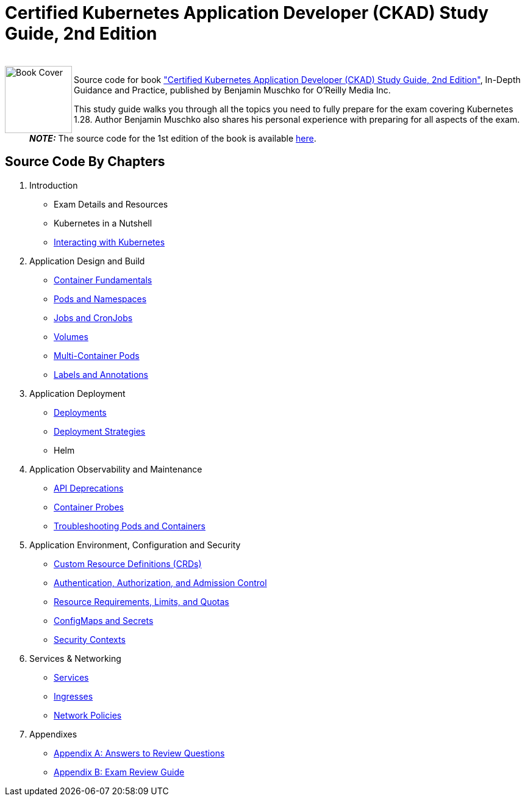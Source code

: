 = Certified Kubernetes Application Developer (CKAD) Study Guide, 2nd Edition

++++
<br>
<img align="left" role="left" src="https://learning.oreilly.com/covers/urn:orm:book:9781098152857/400w/" width="110" alt="Book Cover" />
++++
Source code for book https://learning.oreilly.com/library/view/certified-kubernetes-application/9781098152857/["Certified Kubernetes Application Developer (CKAD) Study Guide, 2nd Edition"], In-Depth Guidance and Practice, published by Benjamin Muschko for O'Reilly Media Inc.

This study guide walks you through all the topics you need to fully prepare for the exam covering Kubernetes 1.28. Author Benjamin Muschko also shares his personal experience with preparing for all aspects of the exam.

> **_NOTE:_** The source code for the 1st edition of the book is available https://github.com/bmuschko/ckad-study-guide/tree/1st-edition[here].

== Source Code By Chapters

. Introduction
* Exam Details and Resources
* Kubernetes in a Nutshell
* link:./ch03[Interacting with Kubernetes]
. Application Design and Build
* link:./ch04[Container Fundamentals]
* link:./ch05[Pods and Namespaces]
* link:./ch06[Jobs and CronJobs]
* link:./ch07[Volumes]
* link:./ch08[Multi-Container Pods]
* link:./ch09[Labels and Annotations]
. Application Deployment
* link:./ch10[Deployments]
* link:./ch11[Deployment Strategies]
* Helm
. Application Observability and Maintenance
* link:./ch13[API Deprecations]
* link:./ch14[Container Probes]
* link:./ch15[Troubleshooting Pods and Containers]
. Application Environment, Configuration and Security
* link:./ch16[Custom Resource Definitions (CRDs)]
* link:./ch17[Authentication, Authorization, and Admission Control]
* link:./ch18[Resource Requirements, Limits, and Quotas]
* link:./ch19[ConfigMaps and Secrets]
* link:./ch20[Security Contexts]
. Services & Networking
* link:./ch21[Services]
* link:./ch22[Ingresses]
* link:./ch23[Network Policies]
. Appendixes
* link:./app-a[Appendix A: Answers to Review Questions]
* link:./app-b/exam-review-guide.adoc[Appendix B: Exam Review Guide]